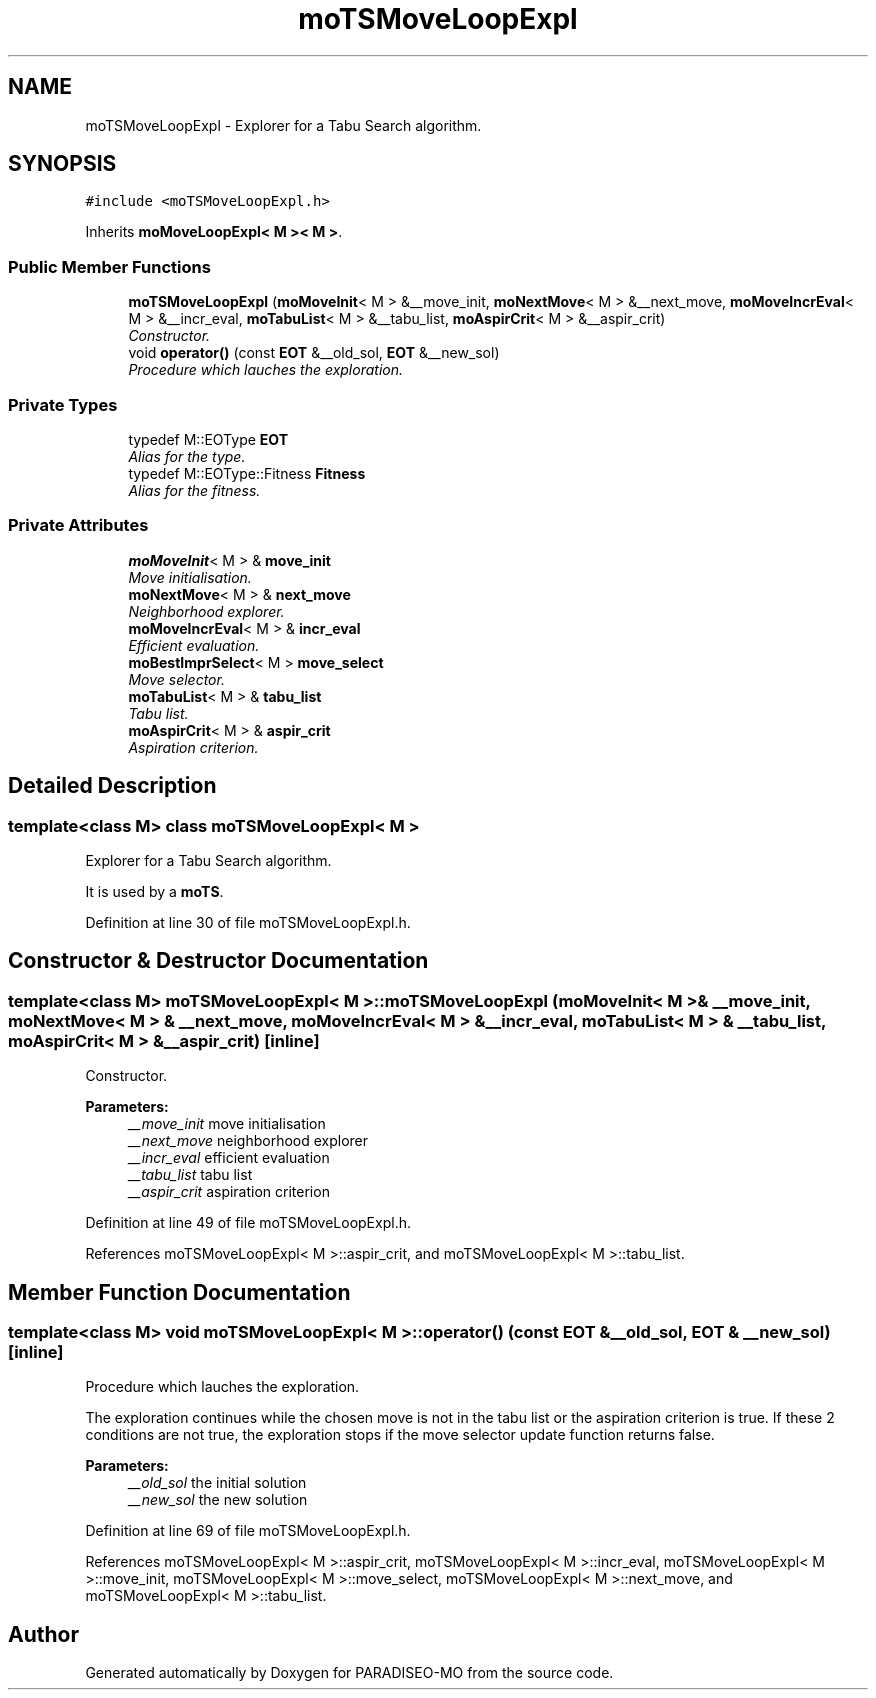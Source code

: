 .TH "moTSMoveLoopExpl" 3 "20 Apr 2007" "Version 0.1" "PARADISEO-MO" \" -*- nroff -*-
.ad l
.nh
.SH NAME
moTSMoveLoopExpl \- Explorer for a Tabu Search algorithm.  

.PP
.SH SYNOPSIS
.br
.PP
\fC#include <moTSMoveLoopExpl.h>\fP
.PP
Inherits \fBmoMoveLoopExpl< M >< M >\fP.
.PP
.SS "Public Member Functions"

.in +1c
.ti -1c
.RI "\fBmoTSMoveLoopExpl\fP (\fBmoMoveInit\fP< M > &__move_init, \fBmoNextMove\fP< M > &__next_move, \fBmoMoveIncrEval\fP< M > &__incr_eval, \fBmoTabuList\fP< M > &__tabu_list, \fBmoAspirCrit\fP< M > &__aspir_crit)"
.br
.RI "\fIConstructor. \fP"
.ti -1c
.RI "void \fBoperator()\fP (const \fBEOT\fP &__old_sol, \fBEOT\fP &__new_sol)"
.br
.RI "\fIProcedure which lauches the exploration. \fP"
.in -1c
.SS "Private Types"

.in +1c
.ti -1c
.RI "typedef M::EOType \fBEOT\fP"
.br
.RI "\fIAlias for the type. \fP"
.ti -1c
.RI "typedef M::EOType::Fitness \fBFitness\fP"
.br
.RI "\fIAlias for the fitness. \fP"
.in -1c
.SS "Private Attributes"

.in +1c
.ti -1c
.RI "\fBmoMoveInit\fP< M > & \fBmove_init\fP"
.br
.RI "\fIMove initialisation. \fP"
.ti -1c
.RI "\fBmoNextMove\fP< M > & \fBnext_move\fP"
.br
.RI "\fINeighborhood explorer. \fP"
.ti -1c
.RI "\fBmoMoveIncrEval\fP< M > & \fBincr_eval\fP"
.br
.RI "\fIEfficient evaluation. \fP"
.ti -1c
.RI "\fBmoBestImprSelect\fP< M > \fBmove_select\fP"
.br
.RI "\fIMove selector. \fP"
.ti -1c
.RI "\fBmoTabuList\fP< M > & \fBtabu_list\fP"
.br
.RI "\fITabu list. \fP"
.ti -1c
.RI "\fBmoAspirCrit\fP< M > & \fBaspir_crit\fP"
.br
.RI "\fIAspiration criterion. \fP"
.in -1c
.SH "Detailed Description"
.PP 

.SS "template<class M> class moTSMoveLoopExpl< M >"
Explorer for a Tabu Search algorithm. 

It is used by a \fBmoTS\fP. 
.PP
Definition at line 30 of file moTSMoveLoopExpl.h.
.SH "Constructor & Destructor Documentation"
.PP 
.SS "template<class M> \fBmoTSMoveLoopExpl\fP< M >::\fBmoTSMoveLoopExpl\fP (\fBmoMoveInit\fP< M > & __move_init, \fBmoNextMove\fP< M > & __next_move, \fBmoMoveIncrEval\fP< M > & __incr_eval, \fBmoTabuList\fP< M > & __tabu_list, \fBmoAspirCrit\fP< M > & __aspir_crit)\fC [inline]\fP"
.PP
Constructor. 
.PP
\fBParameters:\fP
.RS 4
\fI__move_init\fP move initialisation 
.br
\fI__next_move\fP neighborhood explorer 
.br
\fI__incr_eval\fP efficient evaluation 
.br
\fI__tabu_list\fP tabu list 
.br
\fI__aspir_crit\fP aspiration criterion 
.RE
.PP

.PP
Definition at line 49 of file moTSMoveLoopExpl.h.
.PP
References moTSMoveLoopExpl< M >::aspir_crit, and moTSMoveLoopExpl< M >::tabu_list.
.SH "Member Function Documentation"
.PP 
.SS "template<class M> void \fBmoTSMoveLoopExpl\fP< M >::operator() (const \fBEOT\fP & __old_sol, \fBEOT\fP & __new_sol)\fC [inline]\fP"
.PP
Procedure which lauches the exploration. 
.PP
The exploration continues while the chosen move is not in the tabu list or the aspiration criterion is true. If these 2 conditions are not true, the exploration stops if the move selector update function returns false.
.PP
\fBParameters:\fP
.RS 4
\fI__old_sol\fP the initial solution 
.br
\fI__new_sol\fP the new solution 
.RE
.PP

.PP
Definition at line 69 of file moTSMoveLoopExpl.h.
.PP
References moTSMoveLoopExpl< M >::aspir_crit, moTSMoveLoopExpl< M >::incr_eval, moTSMoveLoopExpl< M >::move_init, moTSMoveLoopExpl< M >::move_select, moTSMoveLoopExpl< M >::next_move, and moTSMoveLoopExpl< M >::tabu_list.

.SH "Author"
.PP 
Generated automatically by Doxygen for PARADISEO-MO from the source code.
